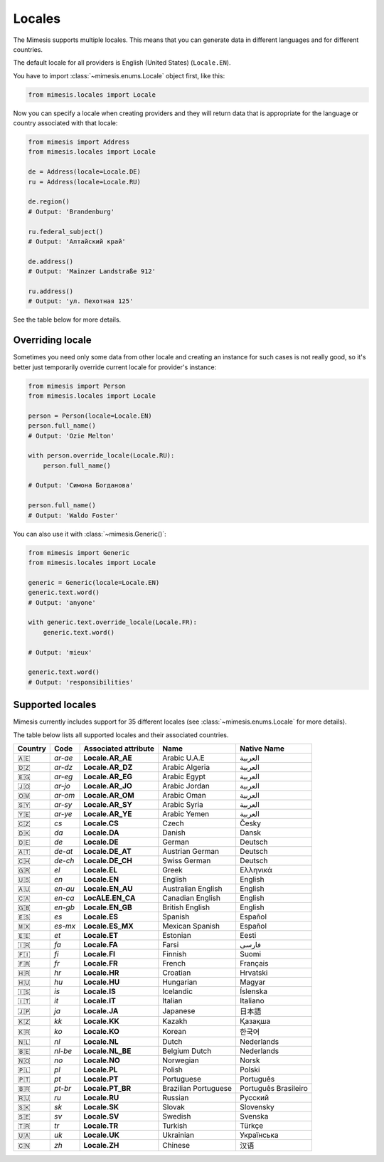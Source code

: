 .. _locale:

Locales
=======

The Mimesis supports multiple locales. This means that you can generate
data in different languages and for different countries.

The default locale for all providers is English (United States) (``Locale.EN``).

You have to import :class:`~mimesis.enums.Locale` object first, like this:

.. code-block:: python

    from mimesis.locales import Locale

Now you can specify a locale when creating providers and they will return data that
is appropriate for the language or country associated with that locale:

.. code-block:: python

    from mimesis import Address
    from mimesis.locales import Locale

    de = Address(locale=Locale.DE)
    ru = Address(locale=Locale.RU)

    de.region()
    # Output: 'Brandenburg'

    ru.federal_subject()
    # Output: 'Алтайский край'

    de.address()
    # Output: 'Mainzer Landstraße 912'

    ru.address()
    # Output: 'ул. Пехотная 125'

See the table below for more details.

Overriding locale
-----------------

Sometimes you need only some data from other locale and creating an instance for such cases
is not really good,  so it's better just temporarily override current locale for provider's instance:

.. code-block:: python

    from mimesis import Person
    from mimesis.locales import Locale

    person = Person(locale=Locale.EN)
    person.full_name()
    # Output: 'Ozie Melton'

    with person.override_locale(Locale.RU):
        person.full_name()

    # Output: 'Симона Богданова'

    person.full_name()
    # Output: 'Waldo Foster'

You can also use it with :class:`~mimesis.Generic()`:

.. code-block:: python

    from mimesis import Generic
    from mimesis.locales import Locale

    generic = Generic(locale=Locale.EN)
    generic.text.word()
    # Output: 'anyone'

    with generic.text.override_locale(Locale.FR):
        generic.text.word()

    # Output: 'mieux'

    generic.text.word()
    # Output: 'responsibilities'

Supported locales
-----------------

Mimesis currently includes support for 35 different locales (see :class:`~mimesis.enums.Locale` for more details).

The table below lists all supported locales and their associated
countries.

=======  =======  ====================  ====================  ====================
Country   Code    Associated attribute  Name                  Native Name
=======  =======  ====================  ====================  ====================
   🇦🇪    `ar-ae`  **Locale.AR_AE**      Arabic U.A.E          العربية
   🇩🇿    `ar-dz`  **Locale.AR_DZ**      Arabic Algeria        العربية
   🇪🇬    `ar-eg`  **Locale.AR_EG**      Arabic Egypt          العربية
   🇯🇴    `ar-jo`  **Locale.AR_JO**      Arabic Jordan         العربية
   🇴🇲    `ar-om`  **Locale.AR_OM**      Arabic Oman           العربية
   🇸🇾    `ar-sy`  **Locale.AR_SY**      Arabic Syria          العربية
   🇾🇪    `ar-ye`  **Locale.AR_YE**      Arabic Yemen          العربية
   🇨🇿    `cs`     **Locale.CS**         Czech                 Česky
   🇩🇰    `da`     **Locale.DA**         Danish                Dansk
   🇩🇪    `de`     **Locale.DE**         German                Deutsch
   🇦🇹    `de-at`  **Locale.DE_AT**      Austrian German       Deutsch
   🇨🇭    `de-ch`  **Locale.DE_CH**      Swiss German          Deutsch
   🇬🇷	 `el`	  **Locale.EL**         Greek                 Ελληνικά
   🇺🇸    `en`     **Locale.EN**         English               English
   🇦🇺    `en-au`  **Locale.EN_AU**      Australian English    English
   🇨🇦    `en-ca`  **LocALE.EN_CA**      Canadian English      English
   🇬🇧    `en-gb`  **Locale.EN_GB**      British English       English
   🇪🇸    `es`     **Locale.ES**         Spanish               Español
   🇲🇽    `es-mx`  **Locale.ES_MX**      Mexican Spanish       Español
   🇪🇪    `et`     **Locale.ET**         Estonian              Eesti
   🇮🇷    `fa`     **Locale.FA**         Farsi                 فارسی
   🇫🇮    `fi`     **Locale.FI**         Finnish               Suomi
   🇫🇷    `fr`     **Locale.FR**         French                Français
   🇭🇷    `hr`     **Locale.HR**         Croatian              Hrvatski
   🇭🇺    `hu`     **Locale.HU**         Hungarian             Magyar
   🇮🇸    `is`     **Locale.IS**         Icelandic             Íslenska
   🇮🇹    `it`     **Locale.IT**         Italian               Italiano
   🇯🇵    `ja`     **Locale.JA**         Japanese              日本語
   🇰🇿    `kk`     **Locale.KK**         Kazakh                Қазақша
   🇰🇷	 `ko`	  **Locale.KO**         Korean                한국어
   🇳🇱    `nl`     **Locale.NL**         Dutch                 Nederlands
   🇧🇪    `nl-be`  **Locale.NL_BE**      Belgium Dutch         Nederlands
   🇳🇴    `no`     **Locale.NO**         Norwegian             Norsk
   🇵🇱    `pl`     **Locale.PL**         Polish                Polski
   🇵🇹    `pt`     **Locale.PT**         Portuguese            Português
   🇧🇷    `pt-br`  **Locale.PT_BR**      Brazilian Portuguese  Português Brasileiro
   🇷🇺    `ru`     **Locale.RU**         Russian               Русский
   🇸🇰    `sk`     **Locale.SK**         Slovak                Slovensky
   🇸🇪    `sv`     **Locale.SV**         Swedish               Svenska
   🇹🇷    `tr`     **Locale.TR**         Turkish               Türkçe
   🇺🇦    `uk`     **Locale.UK**         Ukrainian             Українська
   🇨🇳    `zh`     **Locale.ZH**         Chinese               汉语
=======  =======  ====================  ====================  ====================
